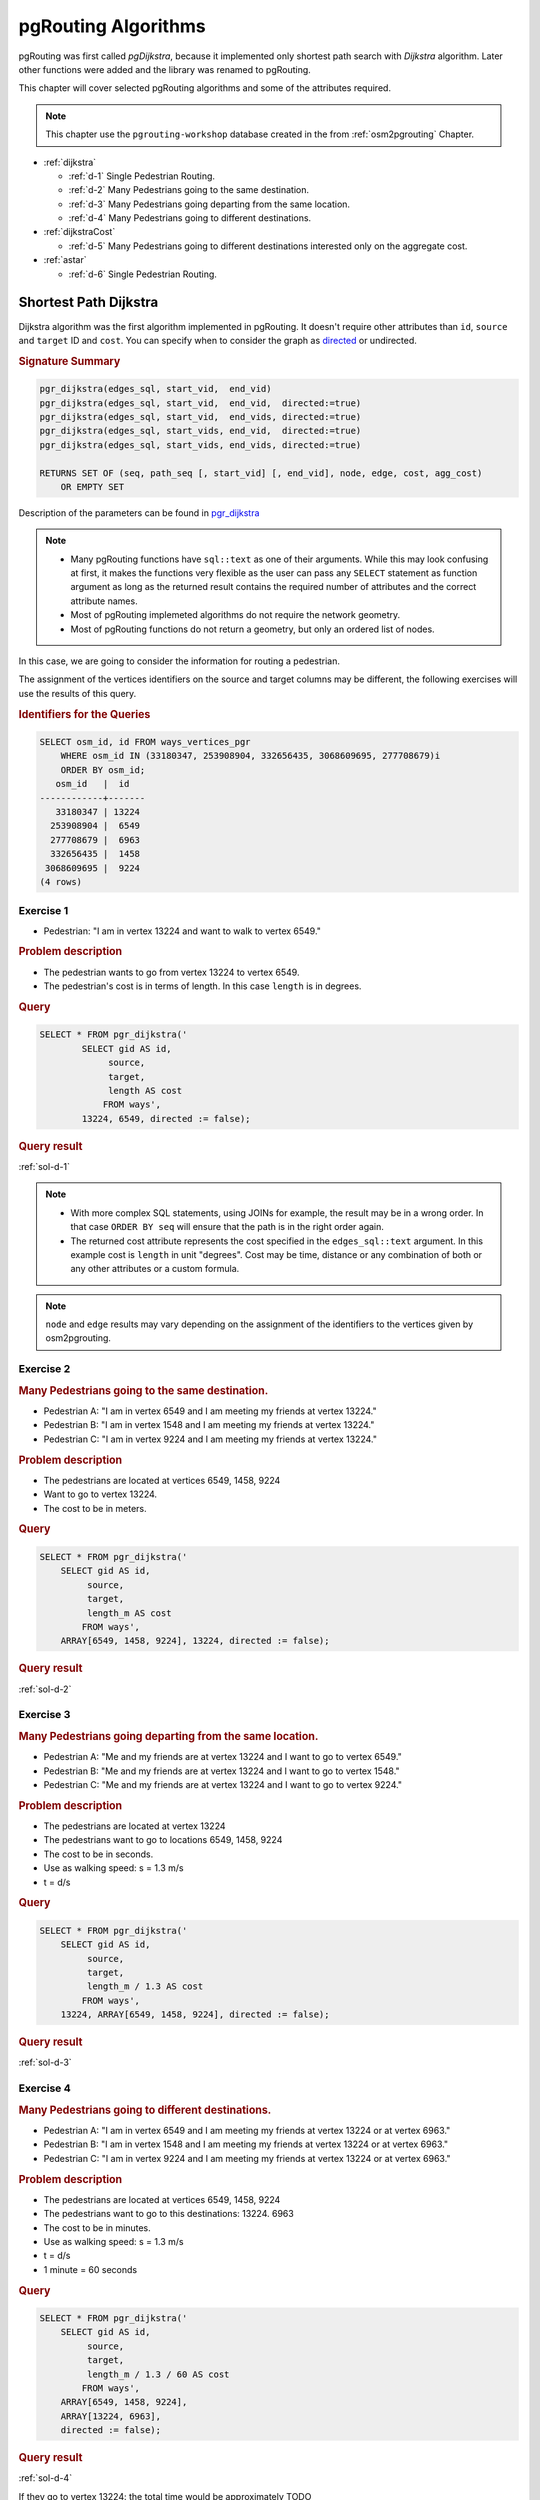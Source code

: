 ..
   ****************************************************************************
    pgRouting Workshop Manual
    Copyright(c) pgRouting Contributors

    This documentation is licensed under a Creative Commons Attribution-Share
    Alike 3.0 License: http://creativecommons.org/licenses/by-sa/3.0/
   ****************************************************************************

.. _routing:

pgRouting Algorithms
===============================================================================

.. image:: images/route.png
    :width: 250pt
    :align: center

pgRouting was first called *pgDijkstra*, because it implemented only shortest path search with *Dijkstra* algorithm.
Later other functions were added and the library was renamed to pgRouting.

This chapter will cover selected pgRouting algorithms and some of the attributes required.

.. Note:: This chapter use the ``pgrouting-workshop`` database created in the from :ref:`osm2pgrouting` Chapter.

* :ref:`dijkstra`

  * :ref:`d-1` Single Pedestrian Routing.
  * :ref:`d-2` Many Pedestrians going to the same destination.
  * :ref:`d-3`  Many Pedestrians going departing from the same location.
  * :ref:`d-4`  Many Pedestrians going to different destinations.

* :ref:`dijkstraCost`

  * :ref:`d-5`  Many Pedestrians going to different destinations interested only on the aggregate cost.

* :ref:`astar`

  * :ref:`d-6` Single Pedestrian Routing.

.. _dijkstra:

Shortest Path Dijkstra
-------------------------------------------------------------------------------

Dijkstra algorithm was the first algorithm implemented in pgRouting. It doesn't require other attributes than ``id``, ``source`` and ``target`` ID and ``cost``.
You can specify when to consider the graph as `directed <http://en.wikipedia.org/wiki/Directed_graph>`_ or undirected.

.. rubric:: Signature Summary

.. code-block:: sql

    pgr_dijkstra(edges_sql, start_vid,  end_vid)
    pgr_dijkstra(edges_sql, start_vid,  end_vid,  directed:=true)
    pgr_dijkstra(edges_sql, start_vid,  end_vids, directed:=true)
    pgr_dijkstra(edges_sql, start_vids, end_vid,  directed:=true)
    pgr_dijkstra(edges_sql, start_vids, end_vids, directed:=true)

    RETURNS SET OF (seq, path_seq [, start_vid] [, end_vid], node, edge, cost, agg_cost)
        OR EMPTY SET

Description of the parameters can be found in `pgr_dijkstra <http://docs.pgrouting.org/latest/en/src/dijkstra/doc/pgr_dijkstra.html#description-of-the-signatures>`_

.. note::

    * Many pgRouting functions have ``sql::text`` as one of their arguments. While this may look confusing at first, it makes the functions very flexible as the user can pass any ``SELECT`` statement as function argument as long as the returned result contains the required number of attributes and the correct attribute names.
    * Most of pgRouting implemeted algorithms do not require the network geometry.
    * Most of pgRouting functions do not return a geometry, but only an ordered list of nodes.


In this case, we are going to consider the information for routing a pedestrian.

The assignment of the vertices identifiers on the source and target columns may be different, the following exercises will use the results of this query.

.. rubric:: Identifiers for the Queries

.. code-block:: sql

    SELECT osm_id, id FROM ways_vertices_pgr 
        WHERE osm_id IN (33180347, 253908904, 332656435, 3068609695, 277708679)i
        ORDER BY osm_id;
       osm_id   |  id   
    ------------+-------
       33180347 | 13224
      253908904 |  6549
      277708679 |  6963
      332656435 |  1458
     3068609695 |  9224
    (4 rows)




.. _d-1:

Exercise 1
..............................................

* Pedestrian: "I am in vertex 13224 and want to walk to vertex 6549."

.. rubric:: Problem description

* The pedestrian wants to go from vertex 13224 to vertex 6549.
* The pedestrian's cost is in terms of length. In this case ``length`` is in degrees.

.. rubric:: Query

.. code-block:: sql

    SELECT * FROM pgr_dijkstra('
            SELECT gid AS id,
                 source,
                 target,
                 length AS cost
                FROM ways',
            13224, 6549, directed := false);


.. rubric:: Query result

:ref:`sol-d-1`


.. note::
    
    * With more complex SQL statements, using JOINs for example, the result may be in a wrong order. In that case ``ORDER BY seq`` will ensure that the path is in the right order again.
    * The returned cost attribute represents the cost specified in the ``edges_sql::text`` argument. In this example cost is ``length`` in unit "degrees". Cost may be time, distance or any combination of both or any other attributes or a custom formula.

.. note:: ``node`` and ``edge`` results may vary depending on the assignment of the identifiers to the vertices given by osm2pgrouting.


.. _d-2:

Exercise 2
..............................................................

..
    13224 -main 6549 -ws 1458-cs 9224 -ws

.. rubric:: Many Pedestrians going to the same destination.

* Pedestrian A: "I am in vertex 6549 and I am meeting my friends at vertex 13224."
* Pedestrian B: "I am in vertex 1548 and I am meeting my friends at vertex 13224."
* Pedestrian C: "I am in vertex 9224 and I am meeting my friends at vertex 13224."

.. rubric:: Problem description

* The pedestrians are located at vertices 6549, 1458, 9224
* Want to go to vertex 13224.
* The cost to be in meters.

.. rubric:: Query

.. code-block:: sql

    SELECT * FROM pgr_dijkstra('
        SELECT gid AS id,
             source,
             target,
             length_m AS cost
            FROM ways',
        ARRAY[6549, 1458, 9224], 13224, directed := false);


.. rubric:: Query result

:ref:`sol-d-2`


.. _d-3:

Exercise 3
.......................................................................

.. rubric:: Many Pedestrians going departing from the same location.

* Pedestrian A: "Me and my friends are at vertex 13224 and I want to go to vertex 6549."
* Pedestrian B: "Me and my friends are at vertex 13224 and I want to go to vertex 1548."
* Pedestrian C: "Me and my friends are at vertex 13224 and I want to go to vertex 9224."

.. rubric:: Problem description

* The pedestrians are located at vertex 13224
* The pedestrians want to go to locations 6549, 1458, 9224
* The cost to be in seconds.
* Use as walking speed: s = 1.3 m/s
* t = d/s

.. rubric:: Query

.. code-block:: sql

    SELECT * FROM pgr_dijkstra('
        SELECT gid AS id,
             source,
             target,
             length_m / 1.3 AS cost
            FROM ways',
        13224, ARRAY[6549, 1458, 9224], directed := false);


.. rubric:: Query result

:ref:`sol-d-3`


.. _d-4:

Exercise 4
.......................................................................

.. rubric:: Many Pedestrians going to different destinations.

* Pedestrian A: "I am in vertex 6549 and I am meeting my friends at vertex 13224 or at vertex 6963."
* Pedestrian B: "I am in vertex 1548 and I am meeting my friends at vertex 13224 or at vertex 6963."
* Pedestrian C: "I am in vertex 9224 and I am meeting my friends at vertex 13224 or at vertex 6963."


.. rubric:: Problem description

* The pedestrians are located at vertices 6549, 1458, 9224
* The pedestrians want to go to this destinations: 13224. 6963
* The cost to be in minutes.
* Use as walking speed: s = 1.3 m/s
* t = d/s
* 1 minute = 60 seconds

.. rubric:: Query

.. code-block:: sql

    SELECT * FROM pgr_dijkstra('
        SELECT gid AS id,
             source,
             target,
             length_m / 1.3 / 60 AS cost
            FROM ways',
        ARRAY[6549, 1458, 9224],
        ARRAY[13224, 6963],
        directed := false);

.. rubric:: Query result

:ref:`sol-d-4`

If they go to vertex 13224: the total time would be approximately TODO

If they go to vertex 6963: the total time would be approximately TODO

.. _dijkstraCost:

pgr_dijkstraCost
-------------------------------------------------------------------------------

If the main goal is to calculate the total cost, for example to calculate multiple routes for a cost matrix, then ``pgr_dijkstraCost`` returns a more compact result. 

.. rubric:: Signature Summary

.. code-block:: none

    pgr_dijkstraCost(edges_sql, start_vid,  end_vid)
    pgr_dijkstraCost(edges_sql, start_vid,  end_vid,  directed:=true)
    pgr_dijkstraCost(edges_sql, start_vid,  end_vids, directed:=true)
    pgr_dijkstraCost(edges_sql, start_vids, end_vid,  directed:=true)
    pgr_dijkstraCost(edges_sql, start_vids, end_vids, directed:=true)

    RETURNS SET OF (start_vid, end_vid, agg_cost)
        OR EMPTY SET

Description of the parameters can be found in `pgr_dijkstraCost <http://docs.pgrouting.org/latest/en/src/dijkstra/doc/pgr_dijkstraCost.html#description-of-the-signatures>`_



.. _d-5:

Exercise 5
....................................................................................................

.. rubric:: Many Pedestrians going to different destinations interested only on the aggregate cost.

* Pedestrian A: "I am in vertex 6549 and I am meeting my friends at vertex 13224 or at vertex 6963."
* Pedestrian B: "I am in vertex 1548 and I am meeting my friends at vertex 13224 or at vertex 6963."
* Pedestrian C: "I am in vertex 9224 and I am meeting my friends at vertex 13224 or at vertex 6963."
* all: "we only want to know the Cost in hours"

.. rubric:: Problem description

* The pedestrians are located at vertices 6549, 1458, 9224
* The pedestrians want to go to this destinations: 13224. 6963
* The pedestrians are located at vertex 30, 34, and 62
* The pedestrians want to go to this destinations: 60, 49
* The cost to be in hours.
* Use as walking speed: s = 5 km /hr
* t = d/s
* 1 km = 0.001 m

.. rubric:: Query

.. code-block:: sql

    SELECT * FROM pgr_dijkstraCost('
        SELECT gid AS id,
             source,
             target,
             length_m * 0.001 / 5 AS cost
            FROM ways',
        ARRAY[6549, 1458, 9224],
        ARRAY[13224, 6963],
        directed := false);


.. rubric:: Query result

:ref:`sol-d-5`

.. _astar:

Shortest Path A*
-------------------------------------------------------------------------------

A-Star algorithm is another well-known routing algorithm. It adds geographical information to source and target of each network link. This enables the routing query to prefer links which are closer to the target of the shortest path search.


.. rubric:: Signature Summary

.. code-block:: sql

    pgr_costResult[] pgr_astar(sql text, source integer, target integer, directed boolean, has_rcost boolean);

Returns a set of ``pgr_costResult`` (seq, id1, id2, cost) rows, that make up a path.

Description of the parameters can be found in `pgr_astar <http://docs.pgrouting.org/latest/en/src/dijkstra/doc/pgr_astar.html#description>`_

.. _d-6:

Exercise 6
....................................................................................................

.. rubric:: Single Pedestrian Routing.

* Pedestrian: "I am in vertex 13224 and want to walk to vertex 6549."

.. rubric:: Problem description

* The pedestrian wants to go from vertex 13224 to vertex 6549.
* The pedestrian's cost is in terms of length. In this case ``length`` is in degrees.

.. code-block:: sql

    SELECT seq, id1 AS node, id2 AS edge, cost FROM pgr_astar('
        SELECT gid::integer AS id,
             source::integer,
             target::integer,
             length::double precision AS cost,
             x1, y1, x2, y2
            FROM ways',
        13224, 6549, false, false);


.. rubric:: Query result

:ref:`sol-d-6`

.. note::

    * The result of Dijkstra and A-Star might not be the same, because of the heuristic.
    * A-Star is theoretically faster than Dijkstra algorithm as the network size is getting larger.
    * A new Version of A-Star is under development.

There are many other functions available with the latest pgRouting release, most of them work in similar ways
For the complete list of pgRouting functions see the API documentation: http://docs.pgrouting.org/

